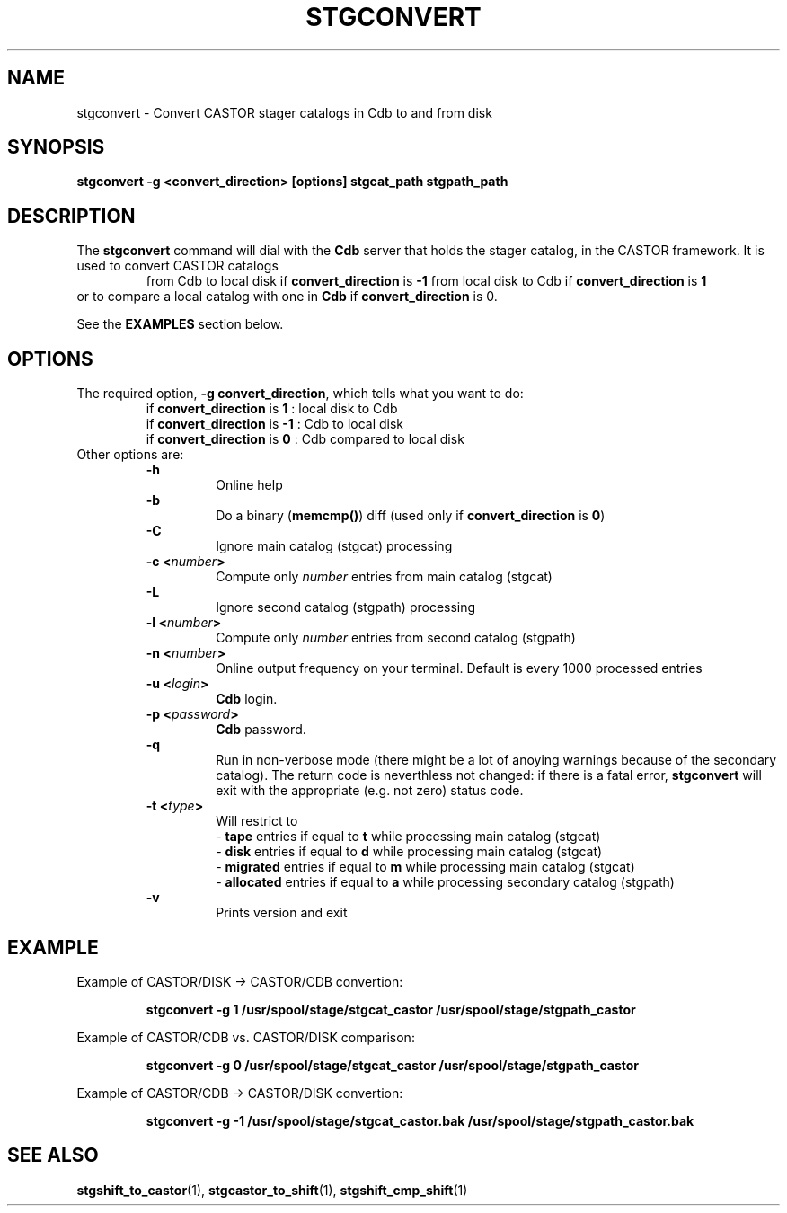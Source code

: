 .\" @(#)$RCSfile: stgconvert.man,v $ $Revision: 1.1 $ $Date: 2000/01/26 16:14:49 $ CERN IT-PDP/DM Jean-Damien Durand
.\" Copyright (C) 1994-1999 by CERN/IT/PDP/DM
.\" All rights reserved
.\"
.TH STGCONVERT l "$Date: 2000/01/26 16:14:49 $"
.SH NAME
stgconvert \- Convert CASTOR stager catalogs in Cdb to and from disk
.SH SYNOPSIS
.B stgconvert -g <convert_direction> [options] stgcat_path stgpath_path
.SH DESCRIPTION
.LP
The
.B stgconvert
command will dial with the
.B Cdb
server that holds the stager catalog, in the CASTOR framework. It is used
to convert CASTOR catalogs
.RS
from Cdb to local disk if \fBconvert_direction\fP is \fB-1\fP
.BR
from local disk to Cdb if \fBconvert_direction\fP is \fB1\fP
.RE
or to compare a local catalog with one in \fBCdb\fP if \fBconvert_direction\fP is 0.
.P
See the \fBEXAMPLES\fP section below.
.SH OPTIONS
The required option, \fB-g convert_direction\fP, which tells what you want to do:
.RS
if \fBconvert_direction\fP is \fB1\fP : local disk to Cdb
.br
if \fBconvert_direction\fP is \fB-1\fP : Cdb to local disk
.br
if \fBconvert_direction\fP is \fB0\fP : Cdb compared to local disk
.RE
Other options are:
.RS
.B -h
.RS
Online help
.RE
.B -b
.RS
Do a binary (\fBmemcmp()\fP) diff (used only if \fBconvert_direction\fP is \fB0\fP)
.RE
.B -C
.RS
Ignore main catalog (stgcat) processing
.RE
.BI "-c <" number ">"
.RS
Compute only
.I number
entries from main catalog (stgcat)
.RE
.B -L
.RS
Ignore second catalog (stgpath) processing
.RE
.BI "-l <" number ">"
.RS
Compute only
.I number
entries from second catalog (stgpath)
.RE
.BI "-n <" number ">"
.RS
Online output frequency on your terminal. Default is every 1000 processed entries
.RE
.BI "-u <" login ">"
.RS
\fBCdb\fP login.
.RE
.BI "-p <" password ">"
.RS
\fBCdb\fP password.
.RE
.B -q
.RS
Run in non-verbose mode (there might be a lot of anoying warnings because of the secondary catalog). The return code is neverthless not changed: if there is a fatal error, \fBstgconvert\fP will exit with the appropriate (e.g. not zero) status code.
.RE
.BI "-t <" type ">"
.RS
Will restrict to
.br
- \fBtape\fP entries if equal to \fBt\fP while processing main catalog (stgcat)
.br
- \fBdisk\fP entries if equal to \fBd\fP while processing main catalog (stgcat)
.br
- \fBmigrated\fP entries if equal to \fBm\fP while processing main catalog (stgcat)
.br
- \fBallocated\fP entries if equal to \fBa\fP while processing secondary catalog (stgpath)
.RE
.B -v
.RS
Prints version and exit
.RE
.RE

.SH EXAMPLE
Example of CASTOR/DISK  ->  CASTOR/CDB convertion:
.RS
.ft 3
.nf
.sp
stgconvert -g  1 /usr/spool/stage/stgcat_castor /usr/spool/stage/stgpath_castor
.ft
.LP
.fi
.RE
Example of CASTOR/CDB  vs. CASTOR/DISK comparison:
.RS
.ft 3
.nf
.sp
stgconvert -g  0 /usr/spool/stage/stgcat_castor /usr/spool/stage/stgpath_castor
.ft
.LP
.fi
.RE
Example of CASTOR/CDB ->  CASTOR/DISK convertion:
.RS
.ft 3
.nf
.sp
stgconvert -g -1 /usr/spool/stage/stgcat_castor.bak /usr/spool/stage/stgpath_castor.bak
.ft
.LP
.fi
.RE

.SH SEE ALSO
\fBstgshift_to_castor\fP(1), \fBstgcastor_to_shift\fP(1), \fBstgshift_cmp_shift\fP(1)
